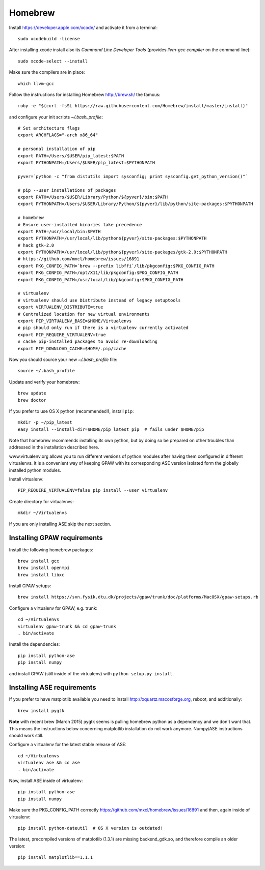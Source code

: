 .. _homebrew:

========
Homebrew
========


Install https://developer.apple.com/xcode/ and activate it from a terminal::

  sudo xcodebuild -license

After installing xcode install also its *Command Line Developer Tools*
(provides *llvm-gcc compiler* on the command line)::

  sudo xcode-select --install

Make sure the compilers are in place::

  which llvm-gcc

Follow the instructions for installing Homebrew http://brew.sh/
the famous::

  ruby -e "$(curl -fsSL https://raw.githubusercontent.com/Homebrew/install/master/install)"

and configure your init scripts *~/.bash_profile*::

  # Set architecture flags
  export ARCHFLAGS="-arch x86_64"

  # personal installation of pip
  export PATH=/Users/$USER/pip_latest:$PATH
  export PYTHONPATH=/Users/$USER/pip_latest:$PYTHONPATH

  pyver=`python -c "from distutils import sysconfig; print sysconfig.get_python_version()"`

  # pip --user installations of packages
  export PATH=/Users/$USER/Library/Python/${pyver}/bin:$PATH
  export PYTHONPATH=/Users/$USER/Library/Python/${pyver}/lib/python/site-packages:$PYTHONPATH

  # homebrew
  # Ensure user-installed binaries take precedence
  export PATH=/usr/local/bin:$PATH
  export PYTHONPATH=/usr/local/lib/python${pyver}/site-packages:$PYTHONPATH
  # hack gtk-2.0
  export PYTHONPATH=/usr/local/lib/python${pyver}/site-packages/gtk-2.0:$PYTHONPATH
  # https://github.com/mxcl/homebrew/issues/16891
  export PKG_CONFIG_PATH=`brew --prefix libffi`/lib/pkgconfig:$PKG_CONFIG_PATH
  export PKG_CONFIG_PATH=/opt/X11/lib/pkgconfig:$PKG_CONFIG_PATH
  export PKG_CONFIG_PATH=/usr/local/lib/pkgconfig:$PKG_CONFIG_PATH

  # virtualenv
  # virtualenv should use Distribute instead of legacy setuptools
  export VIRTUALENV_DISTRIBUTE=true
  # Centralized location for new virtual environments
  export PIP_VIRTUALENV_BASE=$HOME/Virtualenvs
  # pip should only run if there is a virtualenv currently activated
  export PIP_REQUIRE_VIRTUALENV=true
  # cache pip-installed packages to avoid re-downloading
  export PIP_DOWNLOAD_CACHE=$HOME/.pip/cache

Now you should source your new *~/.bash_profile* file::

  source ~/.bash_profile
 
Update and verify your homebrew::

  brew update
  brew doctor

If you prefer to use OS X python (recommended!), install ``pip``::

  mkdir -p ~/pip_latest
  easy_install --install-dir=$HOME/pip_latest pip  # fails under $HOME/pip

Note that homebrew recommends installing its own python, but by doing so
be prepared on other troubles than addressed in the installation described here.

www.virtualenv.org allows you to run different versions of python modules after
having them configured in different virtualenvs.
It is a convenient way of keeping GPAW with its corresponding
ASE version isolated form the globally installed python modules.

Install virtualenv::

  PIP_REQUIRE_VIRTUALENV=false pip install --user virtualenv

Create directory for virtualenvs::

  mkdir ~/Virtualenvs

If you are only installing ASE skip the next section.

Installing GPAW requirements
----------------------------

Install the following homebrew packages::

  brew install gcc
  brew install openmpi
  brew install libxc

Install GPAW setups::

  brew install https://svn.fysik.dtu.dk/projects/gpaw/trunk/doc/platforms/MacOSX/gpaw-setups.rb

Configure a virtualenv for GPAW, e.g. trunk::

  cd ~/Virtualenvs
  virtualenv gpaw-trunk && cd gpaw-trunk
  . bin/activate

Install the dependencies::

  pip install python-ase
  pip install numpy

and install GPAW (still inside of the virtualenv)
with ``python setup.py install``.

Installing ASE requirements
---------------------------

If you prefer to have matplotlib available you need to
install http://xquartz.macosforge.org, reboot, and additionally::

  brew install pygtk

**Note** with recent brew (March 2015) pygtk seems is pulling
homebrew python as a dependency and we don't want that.
This means the instructions below concerning matplotlib installation
do not work anymore. Numpy/ASE instructions should work still.

Configure a virtualenv for the latest stable release of ASE::

  cd ~/Virtualenvs
  virtualenv ase && cd ase
  . bin/activate

Now, install ASE inside of virtualenv::

  pip install python-ase
  pip install numpy

Make sure the PKG_CONFIG_PATH correctly
https://github.com/mxcl/homebrew/issues/16891
and then, again inside of virtualenv::

  pip install python-dateutil  # OS X version is outdated!

The latest, precompiled versions of matplotlib (1.3.1) are missing
backend_gdk.so, and therefore compile an older version::

  pip install matplotlib==1.1.1

